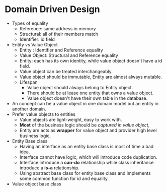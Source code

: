 #+BEGIN_COMMENT
.. title: Domain Driven Design in Practise
.. slug: domain-driven-design
.. date: 2017-07-15
.. tags: ddd
.. category: Books
.. link:
.. description:
.. type: text
#+END_COMMENT

* Domain Driven Design

- Types of equality
  - Reference: same address in memory
  - Structural: all of their members match
  - Identifier: id field
- Entity vs Value Object
  - Entity : Identifier and Reference equality
  - Value Object: Structural and Reference equality
  - Entity: each has its own identity, while value object doesn't have
    a id field.
  - Value object can be treated interchangeably.
  - Value object should be immutable, Entity are almost always
    mutable.
  - Lifespan
    - Value object should always belong to Entity object.
    - There should be at lease one entity that owns a value object.
    - Value object doesn't have their own table in the database.
- An concept can be a value object in one domain model but an entity
  in another domain.
- Prefer value objects to entities
  - Value objects are light-weight, easy to work with.
  - *Most* of the business logic should be /captured in value object/,
  - Entity are acts as *wrapper* for value object and provider
    high level business logic.
- Entity Base class
  - Having an interface as an entity base class is most of time a bad idea.
  - Interface cannot have logic, which will introduce code
    duplication.
  - Interface introduce a *can-do* relationship while class
    inheritance introduce a *is-a*  relationship.
  - Using abstract base class for entity base class and implements
    some common function for id and equality.
- Value object base class
